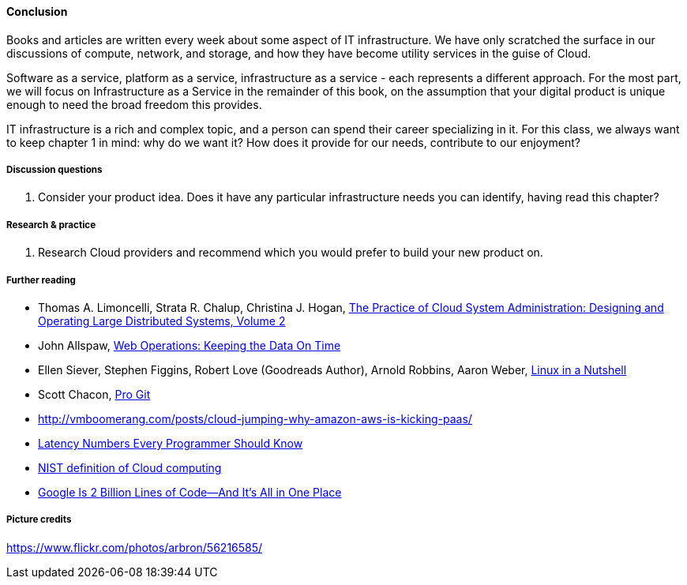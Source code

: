 ==== Conclusion

Books and articles are written every week about some aspect of IT infrastructure. We have only scratched the surface in our discussions of compute, network, and storage, and how they have become utility services in the guise of Cloud.

Software as a service, platform as a service, infrastructure as a service - each represents a different approach. For the most part, we will focus on Infrastructure as a Service in the remainder of this book, on the assumption that your digital product is unique enough to need the broad freedom this provides.

IT infrastructure is a rich and complex topic, and a person can spend their career specializing in it. For this class, we always want to keep chapter 1 in mind: why do we want it? How does it provide for our needs, contribute to our enjoyment?

===== Discussion questions
. Consider your product idea. Does it have any particular infrastructure needs you can identify, having read this chapter?

===== Research & practice
. Research Cloud providers and recommend which you would prefer to build your new product on.

===== Further reading

* Thomas A. Limoncelli, Strata R. Chalup, Christina J. Hogan, http://www.goodreads.com/book/show/23131211-the-practice-of-cloud-system-administration[The Practice of Cloud System Administration: Designing and Operating Large Distributed Systems, Volume 2]
* John Allspaw, http://www.goodreads.com/book/show/8571725-web-operations[Web Operations: Keeping the Data On Time]
* Ellen Siever, Stephen Figgins, Robert Love (Goodreads Author), Arnold Robbins, Aaron Weber, http://www.goodreads.com/book/show/227148.Linux_in_a_Nutshell[Linux in a Nutshell]
* Scott Chacon, http://www.goodreads.com/book/show/6518085-pro-git?[Pro Git]
* http://vmboomerang.com/posts/cloud-jumping-why-amazon-aws-is-kicking-paas/
* https://gist.github.com/jboner/2841832[Latency Numbers Every Programmer Should Know]
* http://csrc.nist.gov/publications/nistpubs/800-145/SP800-145.pdf[NIST definition of Cloud computing]
* http://www.wired.com/2015/09/google-2-billion-lines-codeand-one-place/[Google Is 2 Billion Lines of Code—And It’s All in One Place]

===== Picture credits
https://www.flickr.com/photos/arbron/56216585/
